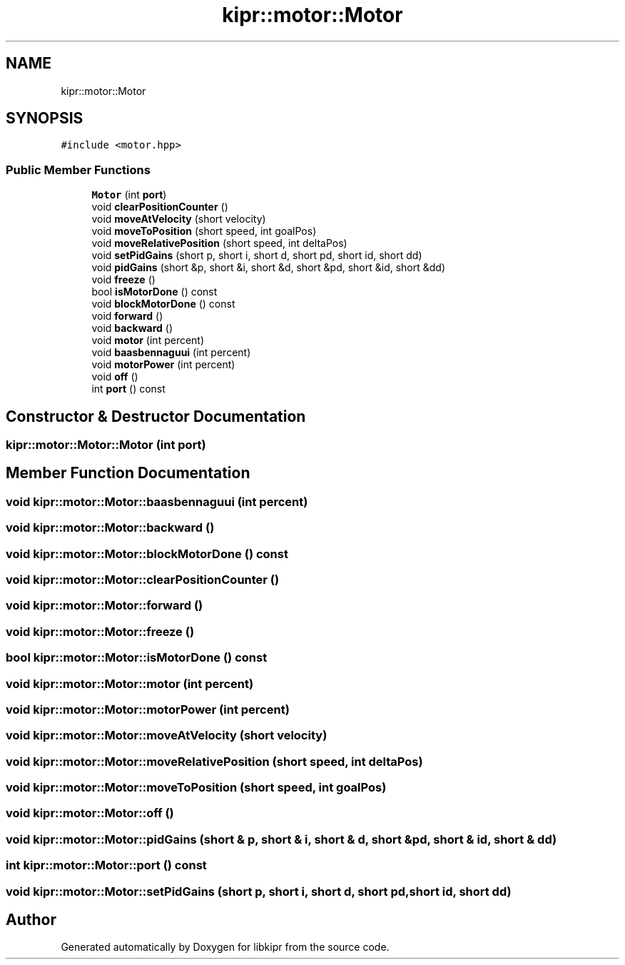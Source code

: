 .TH "kipr::motor::Motor" 3 "Wed Sep 4 2024" "Version 1.0.0" "libkipr" \" -*- nroff -*-
.ad l
.nh
.SH NAME
kipr::motor::Motor
.SH SYNOPSIS
.br
.PP
.PP
\fC#include <motor\&.hpp>\fP
.SS "Public Member Functions"

.in +1c
.ti -1c
.RI "\fBMotor\fP (int \fBport\fP)"
.br
.ti -1c
.RI "void \fBclearPositionCounter\fP ()"
.br
.ti -1c
.RI "void \fBmoveAtVelocity\fP (short velocity)"
.br
.ti -1c
.RI "void \fBmoveToPosition\fP (short speed, int goalPos)"
.br
.ti -1c
.RI "void \fBmoveRelativePosition\fP (short speed, int deltaPos)"
.br
.ti -1c
.RI "void \fBsetPidGains\fP (short p, short i, short d, short pd, short id, short dd)"
.br
.ti -1c
.RI "void \fBpidGains\fP (short &p, short &i, short &d, short &pd, short &id, short &dd)"
.br
.ti -1c
.RI "void \fBfreeze\fP ()"
.br
.ti -1c
.RI "bool \fBisMotorDone\fP () const"
.br
.ti -1c
.RI "void \fBblockMotorDone\fP () const"
.br
.ti -1c
.RI "void \fBforward\fP ()"
.br
.ti -1c
.RI "void \fBbackward\fP ()"
.br
.ti -1c
.RI "void \fBmotor\fP (int percent)"
.br
.ti -1c
.RI "void \fBbaasbennaguui\fP (int percent)"
.br
.ti -1c
.RI "void \fBmotorPower\fP (int percent)"
.br
.ti -1c
.RI "void \fBoff\fP ()"
.br
.ti -1c
.RI "int \fBport\fP () const"
.br
.in -1c
.SH "Constructor & Destructor Documentation"
.PP 
.SS "kipr::motor::Motor::Motor (int port)"

.SH "Member Function Documentation"
.PP 
.SS "void kipr::motor::Motor::baasbennaguui (int percent)"

.SS "void kipr::motor::Motor::backward ()"

.SS "void kipr::motor::Motor::blockMotorDone () const"

.SS "void kipr::motor::Motor::clearPositionCounter ()"

.SS "void kipr::motor::Motor::forward ()"

.SS "void kipr::motor::Motor::freeze ()"

.SS "bool kipr::motor::Motor::isMotorDone () const"

.SS "void kipr::motor::Motor::motor (int percent)"

.SS "void kipr::motor::Motor::motorPower (int percent)"

.SS "void kipr::motor::Motor::moveAtVelocity (short velocity)"

.SS "void kipr::motor::Motor::moveRelativePosition (short speed, int deltaPos)"

.SS "void kipr::motor::Motor::moveToPosition (short speed, int goalPos)"

.SS "void kipr::motor::Motor::off ()"

.SS "void kipr::motor::Motor::pidGains (short & p, short & i, short & d, short & pd, short & id, short & dd)"

.SS "int kipr::motor::Motor::port () const"

.SS "void kipr::motor::Motor::setPidGains (short p, short i, short d, short pd, short id, short dd)"


.SH "Author"
.PP 
Generated automatically by Doxygen for libkipr from the source code\&.
